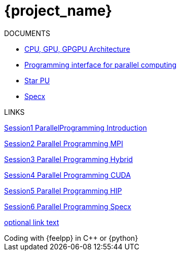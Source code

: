 = {project_name}


ifeval::["{project_name}" == "Parallel Programming"]
[.lead]
endif::[]

.DOCUMENTS
[.examp]
****

** xref:PPChapter1.adoc[CPU, GPU, GPGPU Architecture]
** xref:PPChapter2.adoc[Programming interface for parallel computing]
** xref:PPChapter3.adoc[Star PU]
** xref:PPChapter4.adoc[Specx]


****


.LINKS
****
xref:../attachments/Session1_ParallelProgramming_Introduction.pdf[Session1 ParallelProgramming Introduction]

xref:../attachments/Session2_ParallelProgramming_MPI.pdf[Session2 Parallel Programming MPI]

xref:../attachments/Session3_ParallelProgramming_HybridOpenMP_MPI.pdf[Session3 Parallel Programming Hybrid]

xref:../attachments/Session4_ParallelProgramming_Cuda.pdf[Session4 Parallel Programming CUDA]

xref:../attachments/Session5_ParallelProgramming_HIP.pdf[Session5 Parallel Programming HIP]

xref:../attachments/Session6_ParallelProgramming_Specx.pdf[Session6 Parallel Programming Specx]


xref:version@component:module:attachment$file-coordinate-of-attachment.ext[optional link text]

****



.Coding with {feelpp} in {cpp} or {python}
[.examp]
****


****


